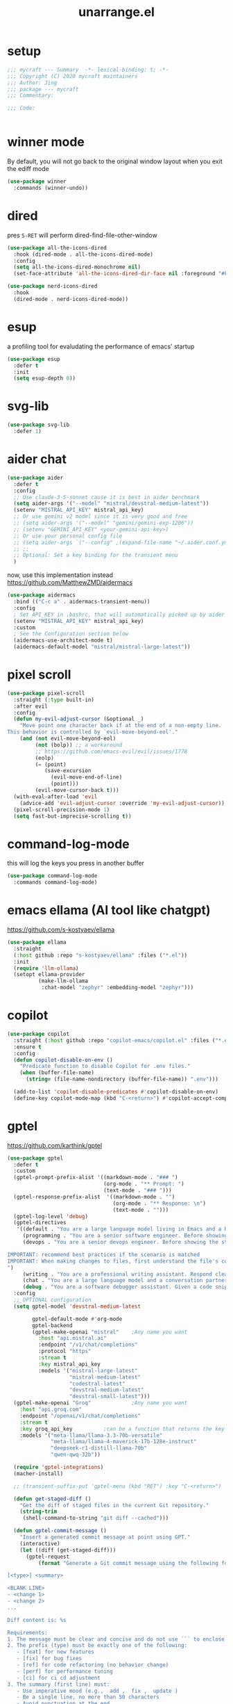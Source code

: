 #+TITLE: unarrange.el
#+PROPERTY: header-args:emacs-lisp :tangle ./jemacs-unarrange.el :mkdirp yes

* setup

  #+begin_src emacs-lisp
    ;;; mycraft --- Summary  -*- lexical-binding: t; -*-
    ;;; Copyright (C) 2020 mycraft maintainers
    ;;; Author: Jing
    ;;; package --- mycraft
    ;;; Commentary:

    ;;; Code:


  #+end_src

* winner mode
  By default, you will not go back to the original window layout when you exit the ediff mode

  #+begin_src emacs-lisp
    (use-package winner
      :commands (winner-undo))
  #+end_src

* dired

  pres =S-RET= will perform dired-find-file-other-window

  #+begin_src emacs-lisp :tangle no
    (use-package all-the-icons-dired
      :hook (dired-mode . all-the-icons-dired-mode)
      :config
      (setq all-the-icons-dired-monochrome nil)
      (set-face-attribute 'all-the-icons-dired-dir-face nil :foreground "#FF8822"))
  #+end_src

  #+begin_src emacs-lisp
    (use-package nerd-icons-dired
      :hook
      (dired-mode . nerd-icons-dired-mode))
  #+end_src

* esup
  a profiling tool for evaludating the performance of emacs' startup
  #+begin_src emacs-lisp
    (use-package esup
      :defer t
      :init
      (setq esup-depth 0))
  #+end_src

* svg-lib

  #+begin_src emacs-lisp
    (use-package svg-lib
      :defer 1)
  #+end_src

* aider chat

  #+begin_src emacs-lisp
    (use-package aider
      :defer t
      :config
      ;; Use claude-3-5-sonnet cause it is best in aider benchmark
      (setq aider-args '("--model" "mistral/devstral-medium-latest"))
      (setenv "MISTRAL_API_KEY" mistral_api_key)
      ;; Or use gemini v2 model since it is very good and free
      ;; (setq aider-args '("--model" "gemini/gemini-exp-1206"))
      ;; (setenv "GEMINI_API_KEY" <your-gemini-api-key>)
      ;; Or use your personal config file
      ;; (setq aider-args `("--config" ,(expand-file-name "~/.aider.conf.yml")))
      ;; ;;
      ;; Optional: Set a key binding for the transient menu
      )
  #+end_src

  now, use this implementation instead
  https://github.com/MatthewZMD/aidermacs

  #+begin_src emacs-lisp :tangle no
    (use-package aidermacs
      :bind (("C-c a" . aidermacs-transient-menu))
      :config
      ; Set API_KEY in .bashrc, that will automatically picked up by aider or in elisp
      (setenv "MISTRAL_API_KEY" mistral_api_key)
      :custom
      ; See the Configuration section below
      (aidermacs-use-architect-mode t)
      (aidermacs-default-model "mistral/mistral-large-latest"))
  #+end_src

* pixel scroll

  #+begin_src emacs-lisp
    (use-package pixel-scroll
      :straight (:type built-in)
      :after evil
      :config
      (defun my-evil-adjust-cursor (&optional _)
        "Move point one character back if at the end of a non-empty line.
    This behavior is controlled by `evil-move-beyond-eol'."
        (and (not evil-move-beyond-eol)
             (not (bolp)) ;; a workaround
             ;; https://github.com/emacs-evil/evil/issues/1778
             (eolp)
             (= (point)
                (save-excursion
                  (evil-move-end-of-line)
                  (point)))
             (evil-move-cursor-back t)))
      (with-eval-after-load 'evil
        (advice-add 'evil-adjust-cursor :override 'my-evil-adjust-cursor))
      (pixel-scroll-precision-mode 1)
      (setq fast-but-imprecise-scrolling t))
  #+end_src

* command-log-mode
  this will log the keys you press in another buffer
  #+begin_src emacs-lisp
    (use-package command-log-mode
      :commands command-log-mode)
  #+end_src

* emacs ellama (AI tool like chatgpt)
  https://github.com/s-kostyaev/ellama

  #+begin_src emacs-lisp
    (use-package ellama
      :straight
      (:host github :repo "s-kostyaev/ellama" :files ("*.el"))
      :init
      (require 'llm-ollama)
      (setopt ellama-provider
              (make-llm-ollama
               :chat-model "zephyr" :embedding-model "zephyr")))
  #+end_src

* copilot

  #+begin_src emacs-lisp
    (use-package copilot
      :straight (:host github :repo "copilot-emacs/copilot.el" :files ("*.el"))
      :ensure t
      :config
      (defun copilot-disable-on-env ()
        "Predicate function to disable Copilot for .env files."
        (when (buffer-file-name)
          (string= (file-name-nondirectory (buffer-file-name)) ".env")))

      (add-to-list 'copilot-disable-predicates #'copilot-disable-on-env)
      (define-key copilot-mode-map (kbd "C-<return>") #'copilot-accept-completion))
  #+end_src

* gptel
  https://github.com/karthink/gptel

  #+begin_src emacs-lisp
    (use-package gptel
      :defer t
      :custom
      (gptel-prompt-prefix-alist '((markdown-mode . "### ")
                                   (org-mode . "** Prompt: ")
                                   (text-mode . "### ")))
      (gptel-response-prefix-alist  '((markdown-mode . "")
                                      (org-mode . "** Response: \n")
                                      (text-mode . "")))
      (gptel-log-level 'debug)
      (gptel-directives
       '((default . "You are a large language model living in Emacs and a helpful assistant. Respond concisely.")
         (programming . "You are a senior software engineer. Before showing the steps you followed in reaching the answer, break down questions into follow-up questions when necessary to arrive at the correct answer. Please ask me any questions you have about this so I can give you more context.")
         (devops . "You are a senior devops engineer. Before showing the steps you followed in reaching the answer, break down questions into follow-up questions when necessary to arrive at the correct answer. Please ask me any questions you have about this so I can give you more context.

    IMPORTANT: recommend best practices if the scenario is matched
    IMPORTANT: When making changes to files, first understand the file's code conventions. Mimic code style, use existing libraries and utilities, and follow existing patterns.
    ")
         (writing . "You are a professional writing assistant. Respond clearly and concisely with well-structured, grammatically correct prose. Focus on clarity and tone.")
         (chat . "You are a large language model and a conversation partner. Respond concisely.")
         (debug . "You are a software debugger assistant. Given a code snippet and error message, your job is to isolate the issue, propose fixes, and suggest relevant documentation. Keep answers concise and technical.")))
      :config
      ;; OPTIONAL configuration
      (setq gptel-model 'devstral-medium-latest

            gptel-default-mode #'org-mode
            gptel-backend
            (gptel-make-openai "mistral"    ;Any name you want
              :host "api.mistral.ai"
              :endpoint "/v1/chat/completions"
              :protocol "https"
              :stream t
              :key mistral_api_key
              :models '("mistral-large-latest"
                        "mistral-medium-latest"
                        "codestral-latest"
                        "devstral-medium-latest"
                        "devstral-small-latest")))
      (gptel-make-openai "Groq"             ;Any name you want
        :host "api.groq.com"
        :endpoint "/openai/v1/chat/completions"
        :stream t
        :key groq_api_key          ;can be a function that returns the key
        :models '("meta-llama/llama-3.3-70b-versatile"
                  "meta-llama/llama-4-maverick-17b-128e-instruct"
                  "deepseek-r1-distill-llama-70b"
                  "qwen-qwq-32b"))

      (require 'gptel-integrations)
      (macher-install)

      ;; (transient-suffix-put 'gptel-menu (kbd "RET") :key "C-<return>")

      (defun get-staged-diff ()
        "Get the diff of staged files in the current Git repository."
        (string-trim
         (shell-command-to-string "git diff --cached")))

      (defun gptel-commit-message ()
        "Insert a generated commit message at point using GPT."
        (interactive)
        (let ((diff (get-staged-diff)))
          (gptel-request
              (format "Generate a Git commit message using the following format:

    [<type>] <summary>

    <BLANK LINE>
    - <change 1>
    - <change 2>
    ...

    Diff content is: %s

    Requirements:
    1. The message must be clear and concise and do not use ``` to enclose the response
    2. The prefix (type) must be exactly one of the following:
       - [feat] for new features
       - [fix] for bug fixes
       - [ref] for code refactoring (no behavior change)
       - [perf] for performance tuning
       - [ci] for ci cd adjustment
    3. The summary (first line) must:
       - Use imperative mood (e.g.,  add ,  fix ,  update )
       - Be a single line, no more than 50 characters
       - Avoid punctuation at the end
    4. Insert **exactly one blank line** between the summary and the details.
    5. The detailed changes should:
       - Be listed using bullet points (`- `)
       - Be short and action-based (describe what was done, not why)
       - Use consistent verb tense (imperative or past tense, choose one)

    Example output:

    [fix] handle null error in login flow

    - add null check to login service
    - update error handling for auth module
    - add test for edge case with empty username

          " diff)
            :stream t)))

      ;; create some tools below
      (gptel-make-tool
       :function (lambda (filepath)
                   (with-temp-buffer
                     (insert-file-contents (expand-file-name filepath))
                     (buffer-string)))
       :name "read_file"
       :description "Read and display the contents of a file"
       :args (list '(:name "filepath"
                           :type string
                           :description "Path to the file to read. Supports relative paths and ~."))
       :category "filesystem")

      (gptel-make-tool
       :function (lambda (directory)
                   (mapconcat #'identity
                              (directory-files directory)
                              "\n"))
       :name "list_directory"
       :description "List the contents of a given directory"
       :args (list '(:name "directory"
                           :type string
                           :description "The path to the directory to list"))
       :category "filesystem")

      (gptel-make-tool
       :function (lambda (parent name)
                   (condition-case nil
                       (progn
                         (make-directory (expand-file-name name parent) t)
                         (format "Directory %s created/verified in %s" name parent))
                     (error (format "Error creating directory %s in %s" name parent))))
       :name "make_directory"
       :confi t
       :description "Create a new directory with the given name in the specified parent directory"
       :args (list '(:name "parent"
                           :type string
                           :description "The parent directory where the new directory should be created, e.g. /tmp")
                   '(:name "name"
                           :type string
                           :description "The name of the new directory to create, e.g. testdir"))
       :category "filesystem")

      (gptel-make-tool
       :function (lambda (path filename content)
                   (let ((full-path (expand-file-name filename path)))
                     (with-temp-buffer
                       (insert content)
                       (write-file full-path))
                     (format "Created file %s in %s" filename path)))
       :name "create_file"
       :confirm t
       :description "Create a new file with the specified content"
       :args (list '(:name "path"
                           :type string
                           :description "The directory where to create the file")
                   '(:name "filename"
                           :type string
                           :description "The name of the file to create")
                   '(:name "content"
                           :type string
                           :description "The content to write to the file"))
       :category "filesystem")

      (defun gptel-read-documentation (symbol)
        "Read the documentation for SYMBOL, which can be a function or variable."
        (let ((sym (intern symbol)))
          (cond
           ((fboundp sym)
            (documentation sym))
           ((boundp sym)
            (documentation-property sym 'variable-documentation))
           (t
            (format "No documentation found for %s" symbol)))))

      (gptel-make-tool
       :name "read_documentation"
       :function #'gptel-read-documentation
       :description "Read the documentation for a given function or variable"
       :args (list '(:name "name"
                           :type string
                           :description "The name of the function or variable whose documentation is to be retrieved"))
       :category "emacs")

      (defun gptel-youtube-metadata (callback url)
        (let* ((video-id (and (string-match (concat
                                             "^\\(?:http\\(?:s?://\\)\\)?\\(?:www\\.\\)?\\(?:youtu\\(?:\\(?:\\.be\\|be\\.com\\)/\\)\\)"
                                             "\\(?:watch\\?v=\\)?"
                                             "\\([^?&]+\\)")
                                            url)
                              (match-string 1 url)))
               (dir (file-name-concat temporary-file-directory "yt-dlp" video-id)))
          (if (file-directory-p dir)
              (delete-directory dir t))
          (make-directory dir t)
          (let ((default-directory dir)
                (idx 0)
                (data (list :description nil :transcript nil)))
            (make-process :name "yt-dlp"
                          :command `("yt-dlp" "--write-description" "--skip-download" "--output" "video" ,url)
                          :sentinel (lambda (proc status)
                                      (cl-incf idx)
                                      (let ((default-directory dir))
                                        (when (file-readable-p "video.description")
                                          (plist-put data :description
                                                     (with-temp-buffer
                                                       (insert-file-contents "video.description")
                                                       (buffer-string)))))
                                      (when (= idx 2)
                                        (funcall callback (gptel--json-encode data))
                                        (delete-directory dir t))))
            (make-process :name "yt-dlp"
                          :command `("yt-dlp" "--skip-download" "--write-auto-subs" "--sub-langs" "en,-live_chat" "--convert-subs" "srt" "--output" "video" ,url)
                          :sentinel (lambda (proc status)
                                      (cl-incf idx)
                                      (let ((default-directory dir))
                                        (when (file-readable-p "video.en.srt")
                                          (plist-put data :transcript
                                                     (with-temp-buffer
                                                       (insert-file-contents "video.en.srt")
                                                       (buffer-string)))))
                                      (when (= idx 2)
                                        (funcall callback (gptel--json-encode data))
                                        (delete-directory dir t)))))))

      (gptel-make-tool
       :name "youtube_video_metadata"
       :function #'gptel-youtube-metadata
       :confirm t
       :description "Find the description and video transcript for a youtube video. Return a JSON object containing two fields:

    \"description\": The video description added by the uploader
    \"transcript\": The video transcript in SRT format"
       :args '((:name "url"
                      :description "The youtube video URL, for example \"https://www.youtube.com/watch?v=H2qJRnV8ZGA\""
                      :type string))
       :category "web"
       :async t
       :include t)

      ;; https://github.com/yt-dlp/yt-dlp/wiki/Installation
      )
  #+end_src

  https://github.com/kmontag/macher

  #+begin_src emacs-lisp
    (use-package macher
      :defer t
      :ensure (:host github :repo "kmontag/macher")

      :custom
      ;; The org UI has structured navigation and nice content folding.
      (macher-action-buffer-ui 'org)

      :config
      ;; Adjust buffer positioning to taste.
      ;; (add-to-list
      ;;  'display-buffer-alist
      ;;  '("\\*macher:.*\\*"
      ;;    (display-buffer-in-side-window)
      ;;    (side . bottom)))
      ;; (add-to-list
      ;;  'display-buffer-alist
      ;;  '("\\*macher-patch:.*\\*"
      ;;    (display-buffer-in-side-window)
      ;;    (side . right)))
      )

  #+end_src

* mcp

  #+begin_src emacs-lisp
    (use-package mcp
      :defer t
      :straight (:host github :repo "lizqwerscott/mcp.el" :files ("*.el"))
      :after gptel
      :custom (mcp-hub-servers
               `(("fetch" . (:command "uvx" :args ("mcp-server-fetch")))
                 ("context7" . (:command "npx" :args ("-y" "@upstash/context7-mcp")))
                 ("serena" . (:command "uvx" :args ("--from" "git+https://github.com/oraios/serena" "serena-mcp-server" "--context" "ide-assistant")))))
      ;; ("graphlit" . (
      ;;                :command "npx"
      ;;                :args ("-y" "graphlit-mcp-server")
      ;;                :env (
      ;;                      :GRAPHLIT_ORGANIZATION_ID "your-organization-id"
      ;;                      :GRAPHLIT_ENVIRONMENT_ID "your-environment-id"
      ;;                      :GRAPHLIT_JWT_SECRET "your-jwt-secret")))))
      :config (require 'mcp-hub))
  #+end_src

* minuet-ai

  currently, not take into consideration

* rainbow-mode
  #+begin_src emacs-lisp
    (use-package rainbow-mode
      :defer t)
  #+end_src

* rainbow-delimiters
  make parenthesis colorful and easier to distinguish
  #+begin_src emacs-lisp
    (use-package rainbow-delimiters
      :hook (prog-mode . rainbow-delimiters-mode))
  #+end_src

* highlight parentheses
  hightlight the current parenthesis' scope

  #+begin_src emacs-lisp
    (use-package highlight-parentheses
      :hook (prog-mode . highlight-parentheses-mode))
  #+end_src

* polymode

  https://polymode.github.io/installation/

  #+begin_src emacs-lisp
    (use-package polymode
      :defer t)

    (use-package poly-ansible
      :defer t)
  #+end_src

* terraform

  https://github.com/kgrotel/terraform-ts-mode
  terraform ts mode?

  #+begin_src emacs-lisp
    (use-package terraform-mode
      :defer t)
  #+end_src

* solidity

  #+begin_src emacs-lisp
    (use-package solidity-mode
      :straight
      (:host github :repo "ethereum/emacs-solidity" :files ("*.el"))
      :custom
      (solidity-comment-style 'slash)
      :init
      (require 'solidity-mode))
  #+end_src

* devdocs

  search thing under point [[https://devdocs.io/][devdocs]]

  #+begin_src emacs-lisp
    (eval `(use-package devdocs
             :defer t
             :straight (:local-repo ,(concat home-dir "local/devdocs"))))

  #+end_src

* jlight
  #+begin_src emacs-lisp
    (eval `(use-package jlight
                 :defer t
                 :straight (:local-repo ,(concat home-dir "local/jlight"))))
  #+end_src

* jworkspace
  #+begin_src emacs-lisp
    (eval `(use-package jworkspace
                 :defer t
                 :straight (:local-repo ,(concat home-dir "local/jworkspace"))))
  #+end_src
* counsel-jq-yq

  #+begin_src emacs-lisp
    (eval `(use-package jq-yq
             :defer t
             :straight (:local-repo ,(concat home-dir "local/jq-yq"))))

  #+end_src

* consult yas

  #+begin_src emacs-lisp
    (eval `(use-package consult-yas
             :defer t
             :straight (:local-repo ,(concat home-dir "local/consult-yas"))))
  #+end_src

* dired sort

  #+begin_src emacs-lisp
    (eval `(use-package dired-sort
             :defer t
             :after (evil)
             :straight (:local-repo ,(concat home-dir "local/dired-sort"))
             :init
             (dired-sort-setup)))
  #+end_src

* hl-todo mode

  TODO: https://github.com/coldnew/coldnew-emacs#highlight-fixme-todo

  #+begin_src emacs-lisp
    (use-package hl-todo
      :defer t
      :hook
      ;; (text-mode . hl-todo-mode) text-mode is the parent of org-mode
      (prog-mode . hl-todo-mode)
      :config
      (setq hl-todo-highlight-punctuation ":")
      (setq hl-todo-keyword-faces
            `(
              ("TODO" warning bold)
              ("FIXME" error bold)
              ("HACK" font-lock-constant-face bold)
              ("NOTE" success bold)
              ("BUG" error bold)
              ("DEPRECATED" font-lock-doc-face bold))))
  #+end_src

* spawn ollama or cps

  #+begin_src emacs-lisp
    (defun spwan-ollama-web-and-open ()
      (interactive)
      (let* ((default-directory "~/Desktop/ollama-webui/backend/")
             (buf (get-buffer-create (concat "*" "ollama-web" "*")))
             (proc (get-buffer-process buf)))
        (unless proc
          (start-process "ollama-web" buf "bash" "start.sh"))
        (xwidget-webkit-browse-url "http://localhost:8080")))


    (defun spawn-calibre-web-and-open ()
      "Spawn a cps process in background and open it on browser.
    https://github.com/janeczku/calibre-web"
      (interactive)
      (let* ((buf (get-buffer-create (concat "*" "calibre-web" "*")))
             (proc (get-buffer-process buf)))

        (unless proc
          (start-process "calibre-web" buf "cps"))
        (xwidget-webkit-browse-url "http://localhost:8083")))
  #+end_src

* so-long
  prevent emacs from freezing when encountering a very long line

  #+begin_src emacs-lisp
    (use-package so-long
      :defer 1
      :straight (:type built-in)
      :custom
      (so-long-threshold 20000)
      :config
      (setq large-hscroll-threshold 50)
      (setq long-line-threshold 8000)
      (setq bidi-inhibit-bpa t)
      (setq bidi-display-reordering nil)
      (global-so-long-mode 1))
  #+end_src

* rime-emacs

  make rime input method work seamlessly with emacs

  you can download the rime from the github
  brew install --cask squirrel


  #+begin_src bash :tangle no
    curl -L -o rime.tar.bz2 https://github.com/rime/librime/releases/download/1.11.2/rime-5b09f35-macOS-universal.tar.bz2
    tar -xf rime.tar.bz2 -C ~/.emacs.d/emacs-home/librime
  #+end_src

  #+begin_src emacs-lisp
    (use-package rime
      :defer 1
      :straight (rime :type git
                      :host github
                      :repo "DogLooksGood/emacs-rime"
                      :files ("*.el" "Makefile" "lib.c"))
      :custom
      (rime-librime-root (expand-file-name "librime/dist" user-emacs-directory))
      (rime-emacs-module-header-root (shell-command-to-string "echo -n $(brew --prefix)/include"))
      (rime-user-data-dir "/Users/jing/Library/Rime/")
      (rime-inline-ascii-trigger 'shift-l)
      (default-input-method "rime")
      (rime-show-candidate 'posframe)

      :config
      (setq rime-translate-keybindings
            '("C-f" "C-b" "C-n" "C-p" "C-g" "<left>" "<return>" "TAB" "<tab>" "<right>" "<up>" "<down>" "<prior>" "<next>" "<delete>"))
      (define-key rime-mode-map (kbd "C-'") 'rime-inline-ascii))
  #+end_src

* dictonary relevant packages
  there two package are not usable right now.

  TODO:
  now, emacs has a builtin dictionary features
  ex. dictionary-lookup-definition
  take it into consideration?

  #+begin_src emacs-lisp
    (use-package define-word
      :defer t)

    (use-package powerthesaurus
      :defer t)
  #+end_src

* notification

  #+begin_src emacs-lisp
    (use-package alert
      :commands alert
      :config
      (if (system-is-mac!)
          (setq alert-default-style 'osx-notifier)))
  #+end_src

* ebook reader
  #+begin_src emacs-lisp
    (use-package nov
      :defer t
      :mode ("\\.epub\\'" . nov-mode))
  #+end_src

  https://github.com/chenyanming/nov-xwidget  another choice

* uuidgen
  #+begin_src emacs-lisp
    (use-package uuidgen
      :defer t)
  #+end_src

* docker
  #+begin_src emacs-lisp
    (use-package docker
      :defer t)

    (use-package docker-tramp
      :defer t)

    (use-package dockerfile-mode
      :defer t)
  #+end_src

* nginx
  #+begin_src emacs-lisp
    (use-package nginx-mode
      :defer t)
  #+end_src

* jsonnet-mode

  This is depended on the jsonnet binary.

  #+begin_src sh
    go get github.com/google/go-jsonnet/cmd/jsonnet
  #+end_src

  #+begin_src emacs-lisp
    (use-package jsonnet-mode
      :defer t)
  #+end_src

* conf-mode
  #+begin_src emacs-lisp
    (use-package conf-mode
      :defer t
      :mode ("\\(Cargo.lock\\|\\poetry\\.lock\\)\\'" . conf-toml-mode)) ;; a macro to generate auto-mode-list
  #+end_src

* jinja2-mode
  to research why there should append a suffix ='= for the mod
  the :config will be run after trigger autoload function
  change the tab behavior of jinja2 mode by =indent-line-function=

  #+begin_src emacs-lisp
    (use-package jinja2-mode
      :defer t
      :init
      (add-hook 'jinja2-mode-hook
                #'(lambda ()
                    (set (make-local-variable 'indent-line-function) 'insert-tab)))
      :mode ("\\.j2\\'" . jinja2-mode))

  #+end_src

* makefile-mode

  makefile uses =tab= strictly to identify the target, and other things

   #+begin_src emacs-lisp
     (use-package make-mode
       :defer t
       :init
       (add-hook 'makefile-mode-hook
                 #'(lambda ()
                     (setq-local indent-tabs-mode t))))

  #+end_src

* racket-mode
  #+begin_src emacs-lisp
    (use-package racket-mode
      :defer t)
  #+end_src

* smartparens

  Decide to use this package to auto balance the parens
  NOTE: we should put hook in the =:init=
  If we put this in the =:config=, it will perform add these hook after lazy-loading.
  That means we will not get it auto turn on when we enter one of the following program mode

  =:init= before trigger
  =:config= after trigger

  #+begin_src emacs-lisp
    (use-package smartparens
      :defer 0
      :commands (smartparens-mode)
      :hook
      (js-mode . smartparens-mode)
      (go-mode . smartparens-mode)
      (rust-mode . (lambda () (sp-local-pair 'rust-mode "'" nil :actions nil)
                     (smartparens-mode))) ;;; don't pair lifetime specifiers
      (html-mode . smartparens-mode)
      (python-mode . smartparens-mode)
      (emacs-lisp-mode . smartparens-mode)
      :config
      (require 'smartparens-config))
  #+end_src

* yasnippet

  =(yas-reload-all)= will rebuild the snippets, This will be trigger when enable yas-xx-mode

  #+begin_src emacs-lisp
    (use-package yasnippet
      :defer 1
      :config
      (add-to-list 'yas-snippet-dirs (expand-file-name "snippets" home-dir))
      ;; (yas-global-mode 1)
      (yas-minor-mode 1))

    (use-package yasnippet-snippets
      :defer t
      :after yasnippet)

  #+end_src

* helpful
  make help description more readble
  #+begin_src emacs-lisp
    (use-package helpful
      :bind
      ([remap describe-command] . helpful-callable)
      ([remap describe-function] . helpful-function)
      ([remap describe-variable] . helpful-variable)
      ([remap describe-symbol] . helpful-symbol)
      ([remap describe-keymap] . helpful-varaible)
      ([remap describe-key] . helpful-key))
  #+end_src

* winum
  #+begin_src emacs-lisp
    (use-package winum
      :defer 0
      :config
      (winum-mode))
  #+end_src

* systemd

  encounter an *issue: Company backend ’t’ could not be initialized*
  #+begin_src emacs-lisp
    (use-package systemd
      :defer t)
  #+end_src

* flycheck mode

  https://github.com/emacs-languagetool

  #+begin_src emacs-lisp
    (use-package flycheck
      :commands (flycheck-mode)
      :init
      (add-hook 'prog-mode-hook 'flycheck-mode)
      (add-hook 'text-mode-hook 'flycheck-mode)
      :custom
      (flycheck-highlighting-mode 'lines)
      (flycheck-indication-mode '())
      (flycheck-emacs-lisp-load-path 'inherit)
      (flycheck-javascript-eslint-executable "./node_modules/.bin/eslint")
      :config
      (add-hook 'org-src-mode-hook #'(lambda ()
                                       (setq-local flycheck-disabled-checkers '(emacs-lisp-checkdoc)))))
  #+end_src

* json-mode & yaml-mode

  use =make-local-variable= to set buffer local variable.

  #+begin_src emacs-lisp
    (use-package json-mode
      :defer t)

    (use-package yaml-mode
      :defer t
      :mode (("\\.\\(yml\\|yaml\\)\\'" . yaml-mode)
             ("Procfile\\'" . yaml-mode))
      :init
      (add-hook 'yaml-mode-hook #'(lambda ()
                                    (set (make-local-variable 'tab-width) 2)
                                    (set (make-local-variable 'evil-shift-width) 2)
                                    (set (make-local-variable 'indent-line-function) 'my-yaml-indent-line)))
      :config
      ;; (with-eval-after-load 'evil
      ;;   (evil-define-key 'normal yaml-mode-map (kbd "=") 'yaml-indent-line))
      (with-eval-after-load 'flycheck
        (when (listp flycheck-global-modes)
          (add-to-list 'flycheck-global-modes 'yaml-mode))))

    (use-package yaml-ts-mode
      :defer t
      :mode (("\\.\\(yml\\|yaml\\)\\'" . yaml-mode)
             ("Procfile\\'" . yaml-mode))
      :init
      (add-hook 'yaml-ts-mode-hook #'(lambda ()
                                    (set (make-local-variable 'tab-width) 2)
                                    (set (make-local-variable 'evil-shift-width) 2)
                                    (set (make-local-variable 'indent-line-function) 'my-yaml-indent-line)))
      :config
      ;; (with-eval-after-load 'evil
      ;;   (evil-define-key 'normal yaml-mode-map (kbd "=") 'yaml-indent-line))
      (with-eval-after-load 'flycheck
        (when (listp flycheck-global-modes)
          (add-to-list 'flycheck-global-modes 'yaml-mode))))

  #+end_src


** experiment tree-sitter

   tree-sitter requires emacs built with dynamic modules (due to c bindings library) supports.
   (functionp 'module-load)

   #+begin_src emacs-lisp :tangle no
     (use-package tree-sitter
       :config
       (global-tree-sitter-mode))

     (use-package tree-sitter-langs
       :defer t
       :hook
       (tree-sitter-after-on . tree-sitter-hl-mode))
   #+end_src

   =now tree sitter are builtin in emacs 29 but it's not matured= However, I still decide to adopt the builtin functions.

   auto setup tree sitter inspired from
   https://github.com/renzmann/treesit-auto/blob/main/treesit-auto.el

   #+begin_src emacs-lisp
     (use-package treesit
       :straight (:type built-in)
       :commands (treesit-install-language-grammar treesit-install-all-languages)
       :init
       (setq treesit-language-source-alist
             '((bash . ("https://github.com/tree-sitter/tree-sitter-bash"))
               (c . ("https://github.com/tree-sitter/tree-sitter-c"))
               (cpp . ("https://github.com/tree-sitter/tree-sitter-cpp"))
               (common-lisp "https://github.com/theHamsta/tree-sitter-commonlisp")
               (elisp "https://github.com/Wilfred/tree-sitter-elisp")
               (css . ("https://github.com/tree-sitter/tree-sitter-css"))
               (go . ("https://github.com/tree-sitter/tree-sitter-go"))
               (html . ("https://github.com/tree-sitter/tree-sitter-html"))
               (helm . ("https://github.com/ngalaiko/tree-sitter-go-template" "master" "dialects/helm/src"))
               (javascript . ("https://github.com/tree-sitter/tree-sitter-javascript"))
               (json . ("https://github.com/tree-sitter/tree-sitter-json"))
               (lua . ("https://github.com/Azganoth/tree-sitter-lua"))
               (make . ("https://github.com/alemuller/tree-sitter-make"))
               (ocaml . ("https://github.com/tree-sitter/tree-sitter-ocaml" "ocaml/src" "ocaml"))
               (python . ("https://github.com/tree-sitter/tree-sitter-python"))
               (php . ("https://github.com/tree-sitter/tree-sitter-php"))
               (tsx . ("https://github.com/tree-sitter/tree-sitter-typescript" "master" "tsx/src"))
               (typescript . ("https://github.com/tree-sitter/tree-sitter-typescript" "master" "typescript/src"))
               (ruby . ("https://github.com/tree-sitter/tree-sitter-ruby"))
               (rust . ("https://github.com/tree-sitter/tree-sitter-rust"))
               (sql . ("https://github.com/m-novikov/tree-sitter-sql"))
               (yaml "https://github.com/tree-sitter-grammars/tree-sitter-yaml")
               (toml . ("https://github.com/tree-sitter/tree-sitter-toml"))
               (vue . ("https://github.com/tree-sitter-grammars/tree-sitter-vue"))
               (zig . ("https://github.com/GrayJack/tree-sitter-zig"))))
       :config
       (let ((langs (mapcar 'car treesit-language-source-alist)))
         (dolist (lang langs)
           (let ((ts-mode (intern (concat (symbol-name lang) "-ts-mode")))
                 (name-mode (intern (concat (symbol-name lang) "-mode"))))
             (if (and (fboundp ts-mode) (treesit-ready-p lang t))
                 (add-to-list 'major-mode-remap-alist `(,name-mode . ,ts-mode)))))))

     (defun treesit-install-all-languages ()
       "Install all languages specified by `treesit-language-source-alist'."
       (interactive)
       (let ((languages (mapcar 'car treesit-language-source-alist)))
         (dolist (lang languages)
           (let ((ts-mode (intern (concat (symbol-name lang) "-ts-mode")))
                 (name-mode (intern (concat (symbol-name lang) "-mode"))))

             (treesit-install-language-grammar lang)
             (message "`%s' parser was installed." lang)
             (sit-for 0.75)))))
   #+end_src

   https://github.com/emacs-tree-sitter/treesit-fold

   #+begin_src emacs-lisp
     (use-package treesit-fold
       :after (evil)
       :straight (treesit-fold :type git :host github :repo "emacs-tree-sitter/treesit-fold")
       :config
       (push '(block . (treesit-fold-range-seq -1 1)) (alist-get 'python-mode treesit-fold-range-alist))
       (push '(block . (treesit-fold-range-seq -1 1)) (alist-get 'python-ts-mode treesit-fold-range-alist))
       (add-to-list 'evil-fold-list
                    '((treesit-fold-mode)
                      :toggle treesit-fold-toggle
                      :open treesit-fold-open
                      :close treesit-fold-close
                      :open-rec treesit-fold-open-recursively
                      :open-all treesit-fold-open-all
                      :close-all treesit-fold-close-all))
       (global-treesit-fold-mode))
   #+end_src

   an optional structure navigation package
   https://github.com/mickeynp/combobulate

   #+begin_src emacs-lisp
     (with-eval-after-load 'yaml
       (with-eval-after-load 'json
         (defun get-config-nesting-paths ()
           "Get out all the nested paths in a config file."
           (let* ((query (pcase major-mode
                           ('json-mode "(object (pair (string (string_content) @key) (_)) @item)")
                           ('yaml-mode "(block_mapping_pair (flow_node) @key (_)) @item")))
                  (root-node (tsc-root-node tree-sitter-tree))
                  (query (tsc-make-query tree-sitter-language query))
                  (matches (tsc-query-matches query root-node #'tsc--buffer-substring-no-properties))
                  (prev-node-ends '(0)) ;; we can get away with just end as the list is sorted
                  (current-key-depth '())
                  (item-ranges (seq-map (lambda (x)
                                          (let ((item (seq-elt (cdr x) 0))
                                                (key (seq-elt (cdr x) 1)))
                                            (list (tsc-node-text (cdr key))
                                                  (tsc-node-range (cdr key))
                                                  (tsc-node-range (cdr item)))))
                                        matches)))
             (mapcar (lambda (x)
                       (let* ((current-end (seq-elt (cadr (cdr x)) 1))
                              (parent-end (car prev-node-ends))
                              (current-key (car x)))
                         (progn
                           (if (> current-end parent-end)
                               (mapcar (lambda (x)
                                         (if (> current-end x)
                                             (progn
                                               (setq prev-node-ends (cdr prev-node-ends))
                                               (setq current-key-depth (cdr current-key-depth)))))
                                       prev-node-ends))
                           (setq current-key-depth (cons current-key current-key-depth))
                           (setq prev-node-ends (cons current-end prev-node-ends))
                           (list (reverse current-key-depth) (seq-elt (cadr x) 0)))))
                     item-ranges)))

         (defun imenu-config-nesting-path ()
           "Return config-nesting paths for use in imenu"
           (mapcar (lambda (x)
                     (cons (string-join (car x) ".") (cadr x)))
                   (get-config-nesting-paths)))

         (add-hook 'json-mode-hook (lambda () (setq imenu-create-index-function #'imenu-config-nesting-path)))
         (add-hook 'yaml-mode-hook (lambda () (setq imenu-create-index-function #'imenu-config-nesting-path)))))
   #+end_src

   #+begin_src emacs-lisp
     (defun json-get-path (current-node output)
       "Get path to json value at cursor position.  CURRENT-NODE is a treesit-node.
     OUTPUT is parsed path list."
       (let* ((parent-node (treesit-node-parent current-node)))
         (if parent-node
             (progn
               (when (equal (treesit-node-type parent-node) "array")
                 (let ((index -1)
                       (child (treesit-node-child parent-node 0)))
                   (while (and child (not (treesit-node-eq current-node child)))
                     (when (treesit-node-check child 'named)
                       (setq index (+ index 1)))
                     (setq child (treesit-node-next-sibling child)))
                   (setq output (push index output))))
               (when (equal (treesit-node-type current-node) "pair")
                 (setq output (push (treesit-node-text (treesit-node-child current-node 0)) output)))
               (json-get-path parent-node output))
           output)))

     (defun json-print-path-js ()
       "Copy json path in JavaScript format."
       (interactive)
       (let (json-path)
         (dolist (elt (json-get-path (treesit-node-at (point)) '()) json-path)
           (when (stringp elt)
             (let* ((trimmed-elt (string-trim elt "\"" "\"")))
               (if (string-match-p "-" trimmed-elt)
                   (setq json-path (concat json-path "[" trimmed-elt "]"))
                 (setq json-path (concat json-path "." trimmed-elt)))))
           (when (numberp elt)
             (setq json-path (concat json-path "[" (number-to-string elt) "]"))))
         (message json-path)
         (kill-new json-path)))

   #+end_src

* cmake
  #+begin_src emacs-lisp
    (use-package cmake-mode
      :defer t
      :mode (("CMakeLists\\.txt\\'" . cmake-mode) ("\\.cmake\\'" . cmake-mode)))
  #+end_src

* lua
  #+begin_src emacs-lisp
    (use-package lua-mode
      :mode (("\\.lua\\'" . lua-mode))
      :defer t)
  #+end_src

* calibre

  #+begin_src emacs-lisp
    (use-package calibredb
      :defer t
      :config
      (setq calibredb-format-all-the-icons t)
      (setq calibredb-root-dir "~/OneDrive/calibre")
      (setq calibredb-db-dir (expand-file-name "metadata.db" calibredb-root-dir)))
  #+end_src

* common lisp or emacs lisp

  TODO: maybe I neeed the better go to definition function like the spacemacs's implementation

  #+begin_src emacs-lisp
    (use-package slime
      :defer t
      :init
      (setq inferior-lisp-program "sbcl"))

    (use-package elisp-slime-nav
      :defer t
      :init
      (dolist (hook '(emacs-lisp-mode-hook ielm-mode-hook))
        (add-hook hook 'elisp-slime-nav-mode)))

    (use-package lispy
      :init
      (setq lispy-key-theme '(special c-digits))
      :custom
      (lispy-x-default-verbosity 1)
      :hook ((common-lisp-mode . lispy-mode)
             (emacs-lisp-mode . lispy-mode)
             (scheme-mode . lispy-mode))
      :config
      (with-eval-after-load 'evil-matchit
        (lispy-define-key lispy-mode-map (kbd "%") 'lispy-different)
        (lispy-define-key lispy-mode-map (kbd "d") 'lispy-kill)))

  #+end_src

  a minimum lisp like structural editing

  #+begin_src emacs-lisp :tangle no
    (repeat-mode 1)
    (defvar structural-edit-map
      (let ((map (make-sparse-keymap)))
        (pcase-dolist (`(,k . ,f)
                       '(("u" . backward-up-list)
                         ("f" . forward-sexp)
                         ("b" . backward-sexp)
                         ("d" . down-list)
                         ("k" . kill-sexp)
                         ("n" . sp-next-sexp)
                         ("p" . sp-previous-sexp)
                         ("K" . sp-kill-hybrid-sexp)
                         ("]" . sp-forward-slurp-sexp)
                         ("[" . sp-backward-slurp-sexp)
                         ("}" . sp-forward-barf-sexp)
                         ("{" . sp-backward-barf-sexp)
                         ("C" . sp-convolute-sexp)
                         ("J" . sp-join-sexp)
                         ("S" . sp-split-sexp)
                         ("R" . sp-raise-sexp)
                         ("\\" . indent-region)
                         ("/" . undo)
                         ("t" . transpose-sexps)
                         ("x" . eval-defun)))
          (define-key map (kbd k) f))
        map))

    (map-keymap
     (lambda (_ cmd)
       (put cmd 'repeat-map 'structural-edit-map))
     structural-edit-map)
  #+end_src

* dumb-jump

  a jump to definition with search tool (ag, rg)

  #+begin_src emacs-lisp
    (defvar-local dumb-temp-search-directory nil)

    (defun my-dumb-jump-get-project-root (filepath)
      "a very hack way to customize the way to search the project of dumb-jump"
      (let ((search-directory (or dumb-temp-search-directory
                                  (if (project-current nil)
                                  (project-root (project-current nil))
                                (read-directory-name "Start from directory: ")))))
        (setq-local dumb-temp-search-directory search-directory)
        search-directory))

    (advice-add 'dumb-jump-get-project-root :override #'my-dumb-jump-get-project-root)

    (use-package dumb-jump
      :init
      (add-hook 'xref-backend-functions #'dumb-jump-xref-activate)
      :custom
      (dumb-jump-selector 'completing-read)
      (dumb-jump-prefer-searcher 'rg)
      (dumb-jump-force-searcher 'rg)
      :defer t)
  #+end_src

* language server protocol mode

  run =company-diag= to check what the company-backend is being used.
  =(setq lsp-keymap-prefix "SPC m")= this will only affect the display info of whichkey.

  #+begin_src emacs-lisp

    (defun get-xref-find-backends ()
      (let (backends
            backend)
        (dolist (f xref-backend-functions)
          (when (functionp f)
            (setq backend (funcall f))
            (when backend
              (cl-pushnew (funcall f) backends))))
        (reverse backends)))

    (defun my-xref--create-fetcher (input kind arg)
      "Return an xref list fetcher function.

    It revisits the saved position and delegates the finding logic to
    the xref backend method indicated by KIND and passes ARG to it."
      (let* ((orig-buffer (current-buffer))
             (orig-position (point))
             (backends (get-xref-find-backends))
             (method (intern (format "xref-backend-%s" kind))))
        (lambda ()
          (save-excursion
            ;; Xref methods are generally allowed to depend on the text
            ;; around point, not just on their explicit arguments.
            ;;
            ;; There is only so much we can do, however, to recreate that
            ;; context, given that the user is free to change the buffer
            ;; contents freely in the meantime.
            (when (buffer-live-p orig-buffer)
              (set-buffer orig-buffer)
              (ignore-errors (goto-char orig-position)))
            (let (xrefs)
              (cl-dolist (backend backends)
                (ignore-errors
                  (setq xrefs (funcall method backend arg))
                  (when xrefs
                    (cl-return))))
              (unless xrefs
                (xref--not-found-error kind input))
              xrefs)))))



  #+end_src

  TODO: deprecate lsp, I decide to adopt elgot.

  #+begin_src emacs-lisp :tangle no
    (use-package lsp-bridge
      :defer t
      :straight (:host github :repo "manateelazycat/lsp-bridge" :files ("*.el" "")))
  #+end_src

  https://github.com/mohkale/consult-eglot/
  #+begin_src emacs-lisp

    (use-package eglot
      :defer t
      :init
      (setq read-process-output-max (* 1024 1024))
      (setq eglot-stay-out-of '(xref imenu)) ;; imenu in go-mode will cause jsonrpc timeout
      (add-hook 'eglot--managed-mode-hook #'(lambda () (add-hook 'xref-backend-functions 'eglot-xref-backend nil t)))
      (add-hook 'python-ts-mode-hook (lambda ()
                                       (message "setup eglot")
                                       (when-let ((venv-path (python-find-virtualenv)))
                                         (pyvenv-activate venv-path)

                                         ;; TODO:
                                         ;; assign a function to eglot-workspace-configuration instead of variable
                                         (setq-default eglot-workspace-configuration
                                                       `(:python.analysis
                                                         (:stubPath
                                                          ""
                                                          :useLibraryCodeForTypes
                                                          t
                                                          :autoSearchPaths
                                                          t
                                                          :autoImportCompletions
                                                          t
                                                          :diagnosticMode
                                                          "openFilesOnly")
                                                         :python
                                                         (:venvPath
                                                          ,(file-name-directory venv-path)
                                                          :venv
                                                          ,(file-name-nondirectory venv-path)
                                                          :pythonPath
                                                          ,(concat venv-path "/bin/python"))))

                                         (when (fboundp 'eglot-ensure)
                                           (flycheck-mode -1)
                                           (eglot-ensure)
                                           (add-hook 'xref-backend-functions 'dumb-jump-xref-activate nil t)
                                           (add-hook 'xref-backend-functions 'eglot-xref-backend nil t)))))
      (add-hook 'python-mode-hook (lambda ()
                                    (message "setup eglot")
                                    (when-let ((venv-path (python-find-virtualenv)))
                                      (pyvenv-activate venv-path)

                                      ;; TODO:
                                      ;; assign a function to eglot-workspace-configuration instead of variable
                                      (setq-default eglot-workspace-configuration
                                                    `(:python.analysis
                                                      (:stubPath
                                                       ""
                                                       :useLibraryCodeForTypes
                                                       t
                                                       :autoSearchPaths
                                                       t
                                                       :autoImportCompletions
                                                       t
                                                       :diagnosticMode
                                                       "openFilesOnly")
                                                      :python
                                                      (:venvPath
                                                       ,(file-name-directory venv-path)
                                                       :venv
                                                       ,(file-name-nondirectory venv-path)
                                                       :pythonPath
                                                       ,(concat venv-path "/bin/python"))))

                                      (when (fboundp 'eglot-ensure)
                                        (flycheck-mode -1)
                                        (eglot-ensure)
                                        (add-hook 'xref-backend-functions 'dumb-jump-xref-activate nil t)
                                        (add-hook 'xref-backend-functions 'eglot-xref-backend nil t)))))
      :hook
      (rust-mode . eglot-ensure)
      (rust-ts-mode . eglot-ensure)
      (lua-mode . eglot-ensure)
      (dart-mode . eglot-ensure)
      (helm-mode . eglot-ensure)
      (js-mode . eglot-ensure)
      (js-ts-mode . eglot-ensure)
      (tsx-mode-hook . eglot-ensure)
      (typescript-ts-mode . eglot-ensure)
      (typescript-mode . eglot-ensure)
      (json-mode . eglot-ensure) ;; npm i -g vscode-langservers-extracted
      (json-ts-mode . eglot-ensure)
      (yaml-mode . eglot-ensure) ;; brew install yaml-language-server
      (yaml-ts-mode . eglot-ensure)
      (go-mode . eglot-ensure)
      (go-ts-mode . eglot-ensure)
      :custom
      (enable-local-variables t)
      ;; do I need this ? setting this to nil will cause -*- mode:xxx -*- not be performed. we'll manually run normal-mode.
      ;; For more detail, go to see the help doc of normal-mode
      (xref-search-program 'ripgrep)
      (eglot-events-buffer-size 0)
      (eglot-ignored-server-capabilities '(:hoverProvider
                                           :documentHighlightProvider))
      :config
      (advice-add #'xref--create-fetcher :override #'my-xref--create-fetcher)
      ;; this make evil go to definition works normally like xref-find-definitions
      (setq xref-prompt-for-identifier (append xref-prompt-for-identifier '(evil-goto-definition)))
      (fset #'jsonrpc--log-event #'ignore)

      (add-to-list 'eglot-server-programs '(python-mode . ("pyright-langserver" "--stdio")))
      (add-to-list 'eglot-server-programs '(helm-mode "helm_ls" "serve"))
      (add-to-list 'eglot-server-programs '(dart-mode . ("dart" "language-server" "--client-id" "emacs.eglot-dart" "--client-version" "1.2" "--protocol" "lsp")))
      (add-to-list 'eglot-server-programs '(solidity-mode . ("nomicfoundation-solidity-language-server" "--stdio")))
      (add-to-list 'eglot-server-programs
                   '((rust-ts-mode rust-mode) .
                     ("rustup" "run" "stable" "rust-analyzer" :initializationOptions (:check (:command "clippy"))))))
  #+end_src

  NOTE: it's not compatible with the latest eglot
  #+begin_src emacs-lisp :tangle no
    (use-package eglot-booster
      :straight
      (:host github :repo "jdtsmith/eglot-booster" :files ("*.el"))
      :after eglot
      :config (eglot-booster-mode))
  #+end_src

* wgrep mode
  #+begin_src emacs-lisp
    (use-package wgrep
      :after evil
      :custom
      (wgrep-auto-save-buffer t)
      :commands
      (wgrep-finish-edit
       wgrep-finish-edit
       wgrep-abort-changes
       wgrep-abort-changes)
      :init
      (evil-define-key 'normal wgrep-mode-map (kbd "<escape>") 'wgrep-exit)
      (evil-define-key 'normal wgrep-mode-map (kbd ", ,") 'wgrep-finish-edit)
      (evil-define-key 'normal wgrep-mode-map (kbd ", k") 'wgrep-abort-changes))
  #+end_src

* multiple-cursors
  it will save the command behavior applied on the multiple cursor to a file named .mc-lists.el.
  By default, it's path is =~/.emacs.d/.mc-lists.el= and I customize the storing path already.
  Research how evil-mc customize the multiple-cursor

  https://github.com/magnars/multiple-cursors.el#unknown-commands

  #+begin_src emacs-lisp
    (use-package multiple-cursors
      :custom
      (mc/always-run-for-all t)
      :commands
      (mc/edit-lines
       mc/mark-all-like-this
       mc/add-cursor-on-click
       mc/mark-next-like-this
       mc/mark-previous-like-this))

    (use-package evil-mc
      :after evil
      :config
      (global-evil-mc-mode 1))
  #+end_src

  #+begin_src emacs-lisp
    (use-package iedit
      :commands
      (iedit-restrict-region)
      :config
      (define-key iedit-occurrence-keymap-default
        (kbd "<escape>") #'(lambda () (interactive) (iedit-mode -1))))
  #+end_src

* general

  provide a spacemacs leader like ux.

  #+begin_src emacs-lisp
    (use-package general
      :after (which-key evil)
      :config
      (defconst leader-key "SPC")
      (defconst major-mode-leader-key "SPC m")
      (defconst major-mode-leader-key-shortcut ",")
      (defconst emacs-state-leader-key "M-m")
      (defconst emacs-state-major-mode-leader-key "M-m m")

      (setq my-leader-def-prop
            '(:key leader-key :states (normal visual motion)))

      (setq my-leader-def-emacs-state-prop
            '(:key emacs-state-leader-key :state (emacs)))

      ;; below are for major mode
      (setq my-local-leader-def-prop
            '(:key major-mode-leader-key :states (normal visual motion)))

      (setq my-local-leader-def-alias-prop
            '(:key major-mode-leader-key-shortcut :states (normal visual motion)))

      (setq my-local-leader-def-emacs-state-prop
            '(:key emacs-state-major-mode-leader-key :states (emacs)))
      ;; NOTE: '() the element inside will be symbol

      ;; NOTE: keysmaps override is to make general-define-key to be global scope
      ;; No need to set this one (evil-make-overriding-map dired-mode-map 'normal)
      (message "DEBUG: !! general init")

      (transient-define-prefix window-transient ()
        "Window operation transient."
        :transient-suffix 'transient--do-stay
        [["Resize"
          ("[" "shrink h" my-shrink-window-horizontally)
          ("]" "enlarge h" my-enlarge-window-horizontally)
          ("{" "shrink v" my-shrink-window)
          ("}" "enlarge v" my-enlarge-window)
          ("=" "balance" balance-windows)
          ("m" "maximize" jworkspace-toggle-maximize-window)
          ("q" "quit" transient-quit-all)
          ("<escape>" "quit" transient-quit-all)
          ]
         ["Select"
          ("h" "left" evil-window-left)
          ("l" "right" evil-window-right)
          ("k" "up" evil-window-up)
          ("j" "down" evil-window-down)
          ("1" "window 1" winum-select-window-1)
          ("2" "window 2" winum-select-window-2)
          ("3" "window 3" winum-select-window-3)
          ("4" "window 4" winum-select-window-4)
          ("5" "window 5" winum-select-window-5)
          ("6" "window 6" winum-select-window-6)
          ]
         ["Move"
          ("L" "left" evil-window-move-far-right)
          ("H" "right" evil-window-move-far-left)
          ("J" "down" evil-window-move-very-bottom)
          ("K" "up" evil-window-move-very-top)
          ]
         ["Action"
          ("/" "split vertically" evil-window-vsplit)
          ("-" "split horizontally" evil-window-split)
          ("d" "delete window" delete-window)
          ]
         ])


      (with-eval-after-load 'org-roam
        (transient-define-prefix org-roam-transient ()
          "Org roam operation transient."
          :transient-suffix 'transient--do-exit
          [["Action"
            ("a" "add alias for node" org-roam-alias-add)
            ;; this is used for whening the name is conflict. It mostly happens in the header name
            ("c" "create node" org-id-get-create)
            ("i" "insert" org-roam-node-insert)
            ("f" "find file" org-roam-node-find)
            ("d" "dailies" org-roam-dailies-goto-today)
            ("l" "back link buffer" org-roam-buffer-toggle)
            ("g" "graph" my-org-roam-ui-open)
            ("r" "db refresh" my-refresh-org-roam-db-cache)
            ("t" "add tag" org-roam-tag-add)
            ("<escape>" "quit" transient-quit-all)
            ("q" "quit" transient-quit-all)]
           ]))


      (transient-define-prefix buffer-transient ()
        "Buffer operation transient."
        :transient-suffix 'transient--do-stay
        [["Move"
          ("n" "next buffer" next-buffer)
          ("p" "prev buffer" previous-buffer)
          ("b" "project buffers" consult-project-buffer)
          ("B" "buffer lists" consult-buffer)
          ("o" "other window" other-window)
          ("q" "quit" transient-quit-all)]
         ["Action"
          ("d" "delete" kill-this-buffer)
          ]])

      (transient-define-prefix text-transient ()
        "Text operation transient."
        :transient-suffix 'transient--do-stay
        [["Action"
          ("j" "+" text-scale-increase)
          ("k" "-" text-scale-decrease)
          ("0" "reset" (lambda () (interactive) (text-scale-adjust 0)))
          ("<escape>" "quit" transient-quit-all)
          ("q" "quit" transient-quit-all)]
         ])

      (with-eval-after-load 'git-timemachine
        (transient-define-prefix git-timemachine-transient ()
          "Git timemachien transient."
          :transient-suffix 'transient--do-stay
          [["Action"
            ("p" "prev" git-timemachine-show-previous-revision)
            ("n" "next" git-timemachine-show-next-revision)
            ("s" "search" git-timemachine-show-revision-fuzzy)
            ("g" "magit goto commit" git-timemachine-show-commit :transient transient--do-exit)
            ("c" "copy revision" git-timemachine-kill-revision :transient transient--do-exit)
            ("<escape>" "quit" git-timemachine-quit :transient transient--do-exit)
            ("q" "quit" git-timemachine-quit :transient transient--do-exit)]
           ]))

      (transient-define-prefix toggle-mode-transient ()
        "Toggle mode transient."
        :transient-suffix 'transient--do-stay
        [["Action"
          ("d" "distraction mode" writeroom-mode)
          ("r" "rainbow mode" rainbow-mode)
          ("w" "whitespace-mode" whitespace-mode)
          ("t" "theme" consult-theme :transient transient--do-exit)
          ("v" "visual line mode" visual-line-mode)
          ("f" "check spell" flyspell-mode)
          ("<escape>" "quit" transient-quit-all)
          ("q" "quit" transient-quit-all)]
         ])


      (with-eval-after-load 'emmet-mode
        (evil-define-key 'insert emmet-mode-keymap (kbd "TAB") 'my-emmet-expand))

      ;; unbind some keybinding in the package 'evil-org
      (with-eval-after-load 'evil-org
        ;;  org-agenda-redo
        ;;  make org agenda enter the motion state
        ;;  I don't the original state
        (evil-set-initial-state 'org-agenda-mode 'motion)
        ;; TODO: research about this evilified-state-evilify-map

        (evil-define-key 'motion org-agenda-mode-map
          (kbd "j") 'org-agenda-next-line
          "t" 'org-agenda-todo
          "I" 'org-agenda-clock-in          ; Original binding
          "O" 'org-agenda-clock-out         ; Original binding
          (kbd "<return>") 'org-agenda-goto
          (kbd "k") 'org-agenda-previous-line
          (kbd "s") 'org-save-all-org-buffers))

      (with-eval-after-load 'org

        ;; define key open-thing-at-point with enter
        (evil-define-key 'normal org-mode-map (kbd "<return>") 'org-open-at-point)
        (evil-define-key 'normal prog-mode-map (kbd "<return>") 'org-open-at-point))

      (with-eval-after-load 'org-capture
        (evil-define-key 'normal org-capture-mode-map
          (kbd ", ,") 'org-capture-finalize
          (kbd ", k") 'org-capture-kill
          (kbd ", w") 'org-capture-refile))

      ;; add shortcuts for org src edit mode
      (with-eval-after-load 'org-src
        (evil-define-key 'normal org-src-mode-map
          (kbd ", ,") 'org-edit-src-exit
          (kbd ", k") 'org-edit-src-abort))

      (with-eval-after-load 'with-editor
        (evil-define-key 'normal with-editor-mode-map
          (kbd ", ,") 'with-editor-finish
          (kbd ", k") 'with-editor-cancel))

      (evil-define-key 'visual 'global
        (kbd "g y") 'copy-region-and-base64-decode
        (kbd "g e") 'copy-region-and-urlencode)


      ;; keybinding for racket-mode
      (with-eval-after-load 'racket-mode
        (define-leader-key-map-for 'racket-mode
                                   "" "major mode" nil
                                   "x" "execute" nil
                                   "xx" "racket run" 'racket-run))

      ;; keybindings for some major modes
      ;; NOTE: consider to move these to the configuration of each major-mode?

      ;; keybinding for go-mode
      (with-eval-after-load 'go-ts-mode

        (define-leader-key-map-for 'go-ts-mode-map
                                   "" "major mode" nil
                                   "x" "execute" nil
                                   "xx" "go run" 'go-run-main
                                   "d" "debug" 'dap-hydra
                                   "e" "gomacro" 'gomacro-run)


        (evil-define-key 'normal go-mode-map (kbd "K") 'evil-smart-doc-lookup))

      (with-eval-after-load 'rust-mode

        (evil-define-key 'normal rust-mode-map (kbd "K") 'evil-smart-doc-lookup))

      ;; keybinding for python-mode
      (with-eval-after-load 'python

        (apply 'define-leader-key-map-for
               (list 'python-ts-mode-map
                     "" "major mode" '()

                     "x" "execute" nil
                     "xx" "python run" 'python-run-main
                     "h" "help" 'eldoc-box-eglot-help-at-point
                     "v" "workon env" 'workon-virtual-env-and-lsp
                     "d" "debug" 'dap-hydra)))

      (with-eval-after-load 'json-ts-mode
        (define-leader-key-map-for 'json-ts-mode-map
                                   "" "major mode" nil
                                   "l" "lookup" nil
                                   "ll" "snatch path" 'json-print-path-js
                                   "lj" "jq" 'consult-jq))

      (with-eval-after-load 'json-mode
        (define-leader-key-map-for 'json-mode-map
                                   "" "major mode" nil
                                   "l"  "lookup" nil
                                   "ll" "snatch path" 'json-print-path-js
                                   "lj" "jq" 'consult-jq))


      (with-eval-after-load 'yaml-ts-mode
        (define-leader-key-map-for 'yaml-ts-mode-map
                                   "" "major mode" nil
                                   "l" "lookup" nil
                                   "ly" "yq" 'consult-yq))


      (with-eval-after-load 'elisp-mode
        (define-leader-key-map-for 'emacs-lisp-mode-map
                                   "" "major mode" nil
                                   "e" "eval" nil
                                   "ef" "eval defun" 'eval-defun
                                   "eb" "eval buffer" 'eval-buffer
                                   "er" "eval region" 'eval-region ))

      (with-eval-after-load 'org
        (define-leader-key-map-for 'org-mode-map
                                   "" "major mode" nil

                                   "a" "org-agenda" 'org-agenda
                                   "," "org-ctrl-c-ctrl-c" 'org-ctrl-c-ctrl-c
                                   "'" "org-edit-special" 'org-edit-special

                                   "b" "babel" nil
                                   "bt" "tangle" 'org-babel-tangle

                                   "i" "insert" nil
                                   "il" "insert link" 'org-insert-link
                                   "it" "insert toc" 'org-insert-toc
                                   "is" "insert time section" 'insert-new-time-section-under-routine

                                   "e" "export" nil
                                   "ee" "org-export-dispatch" 'org-export-dispatch

                                   "n" "narrow" nil
                                   "ns" "narrow subtree" 'org-narrow-to-subtree
                                   "nN" "widen" 'widen

                                   "r" "org roam transient" 'org-roam-transient

                                   "s" "schedule" nil
                                   "ss" "org-schedule" 'org-schedule
                                   "sd" "org-deadline" 'org-deadline
                                   "st" "org-time-stamp" 'org-time-stamp

                                   "d" "org-download" nil
                                   "dc" "from clipboard" 'org-download-clipboard
                                   "ds" "from screenshot" 'org-download-screenshot

                                   "t" "toggles" nil
                                   "tl" "link display" 'org-toggle-link-display
                                   "ti" "inline image" 'org-toggle-inline-images))


      (define-leader-key-global
       "SPC" 'execute-extended-command
       "/" 'my-project-rg
       "v" 'er/expand-region
       "u" 'universal-argument
       "'" 'new-terminal
       "TAB" 'vterm-perform-last-command
       "?" 'describe-bindings)

      ;; which-key-replacement-alist
      ;; change the content of the above variable
      (define-leader-key-global
       "1" 'winum-select-window-1
       "2" '(winum-select-window-2 :which-key t)
       "3" '(winum-select-window-3 :which-key t)
       "4" '(winum-select-window-4 :which-key t)
       "5" '(winum-select-window-5 :which-key t)
       "6" '(winum-select-window-6 :which-key t)
       "7" '(winum-select-window-7 :which-key t)
       "8" '(winum-select-window-8 :which-key t)
       "9" '(winum-select-window-9 :which-key t))

      ;; need to find a way to add which-key hints
      ;; for the following window selection
      (push '(("\\(.*\\)1" . "winum-select-window-1") .
              ("\\11..9" . "select window 1..9"))
            which-key-replacement-alist)

      (define-leader-key-global
       "j" '(:ignore t :which-key "jump")
       "jw" '(avy-goto-char-timer :which-key "avy goto words")
       "ju" '(avy-jump-url :which-key "goto url")
       "jd" '(dumb-jump-go :which-key "goto definition") ;; limit the search area with the project root
       "jl" '(avy-goto-line :which-key "goto line")
       "ji" '(jump-in-buffer :which-key "imenu")
       "j(" '(check-parens :which-key "check-parens"))

      (define-leader-key-global
       "r" '(:ignore t :which-key "resume/register")
       "rk" '(consult-yank-pop :which-key "kill ring")
       "re" '(consult-register :which-key "evil register")

       "rm" '(:ignore t :which-key "mark ring")
       "rml" '(consult-mark :which-key "local mark ring")
       "rmg" '(consult-global-mark :which-key "global mark ring")

       "rl" '(vertico-repeat :which-key "minibuffer-resume"))

      (define-leader-key-global
       "a" '(:ignore t :which-key "applications")

       "aa" '(aider-transient-menu :which-key "aider-chat")

       "ad" '(docker t :which-key "docker")

       "al" '(:ignore t :which-key "lookup/dictionary")
       "ald" '(define-word :which-key "lookup definition")
       "alg" '(google-search :which-key "google search")
       "alx" '(open-with-xwidget :which-key "open with xwidget")

       "ao" '(:ignore t :which-key "org")
       "aor" '(org-roam-transient :which-key "org-roam-transient")
       "aog" '(:ignore t :which-key "goto")
       "aogj" '((lambda () (interactive) (find-file (expand-file-name "~/Dropbox/myorgs/journal"))) :which-key "journal note")
       "aogt" '((lambda () (interactive) (org-file-show-headings "~/Dropbox/myorgs/life_books_courses_programming/todo.org")) :which-key "todo note"))

      (define-leader-key-global
       "b" '(:ignore t :which-key "buffer")
       "bb" '(consult-project-buffer :which-key "project-list-buffer")
       "bd" '(kill-this-buffer :which-key "kill-buffer")
       "bB" '(consult-buffer :which-key "list-buffer")
       "bi" '(ibuffer :which-key "ibuffer")
       "bn" '(next-buffer :which-key "next-buffer")
       "bp" '(previous-buffer :which-key "previous-buffer")
       "bN" '(new-empty-buffer :which-key "new empty buffer")
       "b." '(buffer-transient :which-key "buffer transient"))

      (define-leader-key-global
       "c" '(:ignore t :which-key "comment/compile")
       "cl" '(comment-or-uncomment-lines :which-key "comment or uncomment"))

      (define-leader-key-global
       "e" '(:ignore t :which-key "errors")
       "el" '(toggle-flycheck-error-list :which-key "flycheck error list"))


      (define-leader-key-global
       "i" '(:ignore t :which-key "insert")
       "is" '(insert-yas :which-key "snippets")
       "it" '(insert-current-timestamp :which-key "timestamp")
       "iu" '(uuidgen :which-key "uuid4"))

      (define-leader-key-global
       "l" '(:ignore t :which-key "layout")
       "ll" '(jworkspace-switch-workspace :which-key "switch layout")
       "lr" '(jworkspace-rename-workspace :which-key "rename layout")
       "ld" '(jworkspace-delete-workspace :which-key "delete layout"))

      (define-leader-key-global
       "n" '(:ignore t :which-key "narrow")
       "nf" '(narrow-to-defun :which-key "narrow to defun")
       "nr" '(narrow-to-region :which-key "narrow to region")
       "nw" '(widen :which-key "widen"))

      (define-leader-key-global
       "p" '(:ignore t :which-key "project")
       "pp" '(consult-switch-project :which-key "switch project")
       "pf" '(project-find-file :which-key "find-file"))

      (define-leader-key-global
       "s" '(:ignore t :which-key "search")
       "sc" '((lambda () (interactive) (evil-ex-nohighlight)(clear-highlight)) :which-key "clear highlight")
       "ss" '(consult-line :which-key "consult-line")
       "sS" '(consult-line-multi :which-key "consult-line-all"))

      (define-leader-key-global
       "g" '(:ignore t :which-key "git")
       "gi" '(magit-init :which-key "gagit init")
       "gb" '(:ignore t :which-key "blame")
       "gl" '(magit-list-repositories :which-key "magit list repos")
       "gbl" '(git-messenger:popup-message :which-key "this line")
       "gbb" '(magit-blame-addition :which-key "this buffer")
       "gs" '(magit-status :which-key "magit status")
       "gt" '((lambda () (interactive) (git-timemachine) (git-timemachine-transient)) :which-key "magit time machine"))

      (define-leader-key-global
       "k" '(:ignore t :which-key "kmacro")
       "ks" '(kmacro-start-macro-or-insert-counter :which-key "start macro/insert counter")
       "ke" '(kmacro-end-or-call-macro :which-key "end or run record")
       "kv" '(kmacro-view-macro-repeat :which-key "view last macro")
       "kn" '(kmacro-name-last-macro :which-key "name the last kmacro"))

      (define-leader-key-global
       "q" '(:ignore t :which-key "quit")
       "qq" '(save-buffers-kill-emacs :which-key "quit with saving buffer")
       "qr" '(restart-emacs :which-key "restart"))

      (define-leader-key-global
       "t"  '(:ignore t :which-key "toggles")
       "tm" '(toggle-mode-transient :which-key "toggle mode")
       "ti" '(toggle-input-method :which-key "toggle input method")
       "ts" '(text-transient :which-key "scale text"))

      (define-leader-key-global
       "w" '(:ignore t :which-key "windows")
       "wf" '(toggle-frame-fullscreen :which-key "toggle fullscreen")
       "ww" '(other-window :which-key "other-window")
       "wm" '(jworkspace-toggle-maximize-window :which-key "window maximized")
       "wM" '(toggle-frame-maximized :which-key "frame maximized")
       "wd" '(delete-window :which-key "delete window")
       "wh" '(evil-window-left :which-key "go to window left")
       "wl" '(evil-window-right :which-key "go to window right")
       "wk" '(evil-window-up :which-key "go to window up")
       "wr" '(rotate-windows-forward :which-key "rotate window")
       "wj" '(evil-window-down :which-key "go to window down")
       "wL" '(evil-window-move-far-right :which-key "move window to right side")
       "wH" '(evil-window-move-far-left :which-key "move window to left side")
       "wJ" '(evil-window-move-very-bottom :which-key "move window to bottom side")
       "wK" '(evil-window-move-very-top :which-key "move window to top side")

       "wg" '(switch-to-minibuffer-window :which-key "go to minibuffer")

       "w/" '(evil-window-vsplit :which-key "split vertically")
       "w-" '(evil-window-split :which-key "split horizontally")

       "w=" '(balance-windows :which-key "balance")
       "w[" '(my-shrink-window-horizontally :which-key "shrink h")
       "w]" '(my-enlarge-window-horizontally :which-key "enlarge h")
       "w{" '(my-shrink-window :which-key: "shrink v")
       "w}" '(my-enlarge-window :which-key: "enlarge v")

       "wF" '(make-frame :which-key "make frame")
       "wD" '(delete-frame :which-key "delete frame")
       "wo" '(other-frame :which-key "other frame")
       "w." '(window-transient :which-key "window transient"))

      (define-leader-key-global
       "x" '(:ignore t :which-key "texts")
       "xc" '(count-words-region :which-key "count-words-region")

       "xb" '(:ignore t :which-key "base64")
       "xbe" '(my-encode-region-base64 :which-key "base64-encode-region")
       "xbd" '(my-decode-region-base64 :which-key "base64-decode-region")

       "xs" '(send-text-and-move-to-project-vterm :which-key "send content to and focus on vterm"))

      (define-leader-key-global
       "f" '(:ignore t :which-key "files")
       "fe" '(:ignore t :which-key "emacs")
       "fed" '(my-find-dotfile :which-key "open config dotfile")
       "fy" '(copy-file-path :which-key "copy file path")
       "fd" '(dired-jump :which-key "dired")
       "fs" '(save-buffer :which-key "save file")
       "ft" '(consult-fd :which-key "find dir or file")
       "fr" '(rename-current-buffer-file :which-key "rename file")
       "ff" '(find-file :which-key "find file"))

      (message "DEBUG: !! complete general setting"))
  #+end_src

* experimental popup frame

  we can spawn from the shell

  #+begin_src bash
    emacsclient -ne "(present (completing-read \"Open: \" '((\"a\" \"a-1\") (\"b\" \"b-2\") (\"c\" \"c-3\"))))"
  #+end_src

  #+begin_src emacs-lisp
    (defmacro present (&rest body)
      "Create a buffer with BUFFER-NAME and eval BODY in a basic frame."
      (declare (indent 1) (debug t))
      `(let* ((buffer (get-buffer-create (generate-new-buffer-name "*present*")))
              (frame (make-frame '((auto-raise . t)
                                   (top . 200)
                                   (height . 20)
                                   (width . 110)
                                   (internal-border-width . 20)
                                   (left . 0.33)
                                   (left-fringe . 0)
                                   (line-spacing . 3)
                                   (menu-bar-lines . 0)
                                   (minibuffer . only)
                                   (right-fringe . 0)
                                   (tool-bar-lines . 0)
                                   (undecorated . t)
                                   (unsplittable . t)
                                   (vertical-scroll-bars . nil)))))

         (select-frame frame)
         (select-frame-set-input-focus frame)
         (with-current-buffer buffer
               (unwind-protect
                   ,@body
                   (delete-other-windows)
                   (delete-frame frame)
                   (kill-buffer buffer)
                   ;; holy shit, kill buffer and window resolve the issue of remained minibuffer!
                   (kill-buffer-and-window)))))
  #+end_src
* hydra replaced with transient

** +hydra+ motion (replaced with the builtin functions of transient)

   Originally, evil defines key =*= in motion-state with =evil-search-forward=

   #+begin_src emacs-lisp

     (with-eval-after-load 'transient

       (defun expand-and-highlight-region ()
         (interactive)
         (er--expand-region-1)
         (highlight-selected-word))

       (defun contract-and-highlight-region ()
         (interactive)
         (call-interactively 'er/contract-region)
         (highlight-selected-word))


       (defun evil-surround-region-utils (operation)
         ;; TODO: implement this one
         (interactive (evil-surround-interactive-setup))
         ;; (cond
         ;;  ((eq operation 'change)
         ;;   (call-interactively 'evil-surround-change))
         ;;  ((eq operation 'delete)
         ;;   (call-interactively 'evil-surround-delete))
         ;;  (t
         ;;   (evil-surround-setup-surround-line-operators)
         ;;   (evil-surround-call-with-repeat 'evil-surround-region))))

         (if (region-active-p)
             (evil-surround-setup-surround-line-operators)
           (evil-surround-call-with-repeat 'evil-surround-region)))


       (transient-define-prefix mark-transient ()
         "Swift kniffe for mark region."
         :transient-suffix 'transient--do-stay
         [["Match"
           ("v" "expand" expand-and-highlight-region)
           ("-" "contract" contract-and-highlight-region)
           ("r" "range" my-change-range)
           ("i" "toggle case sensitive" my-toggle-case-sensitive)
           ("n" "next" goto-next-highlighted-word)
           ("N" "prev" goto-prev-highlighted-word)
           ("q" "quit" transient-quit-all)
           ("<escape>" "quit" transient-quit-all)
           ]
          ["Search"
           ("s" "consult line" (lambda () (interactive) (consult-line (jlight-get-matched-thing))))
           ("/" "project search" my-project-rg)
           ]
          ["Edit"
           ("e" "iedit" my-iedit-mode :transient transient--do-exit)
           ("c" "change surround" evil-surround-region :transient transient--do-exit)
           ("o" "to org table" org-table-create-or-convert-from-region :transient transient--do-exit)
           ]
          ["Misc"
           ("t" "send to vterm" send-text-and-move-to-project-vterm :transient transient--do-exit)
           ]
          ])

       (defun my-toggle-case-sensitive ()
         (interactive)
         (setq-local case-fold-search (not case-fold-search))
         (highlight-selected-word (not case-fold-search)))

       (defun my-iedit-mode ()
         (interactive)
         (call-interactively 'iedit-mode)
         (iedit-restrict-region
          (jlight-get-startpoint-of-first-matched)
          (jlight-get-endpoint-of-last-matched)))

       (defun my-change-range ()
         (interactive)
         ;; TODO: implement change range function
         (iedit-restrict-region
          (ahs-current-plugin-prop 'start)
          (ahs-current-plugin-prop 'end)))


       (defun wrap-mark-operation ()
         (interactive)
         (unless (region-active-p)
           (er--expand-region-1))
         (highlight-selected-word (not case-fold-search))
         (mark-transient))

       (with-eval-after-load 'evil
         (evil-define-key '(normal motion) 'evil-motion-state-map
           (kbd "*") 'wrap-mark-operation)))
   #+end_src

* provide package

  #+begin_src emacs-lisp
    (provide 'jemacs-unarrange)
    ;;; jemacs-unarrange.el ends here
  #+end_src
